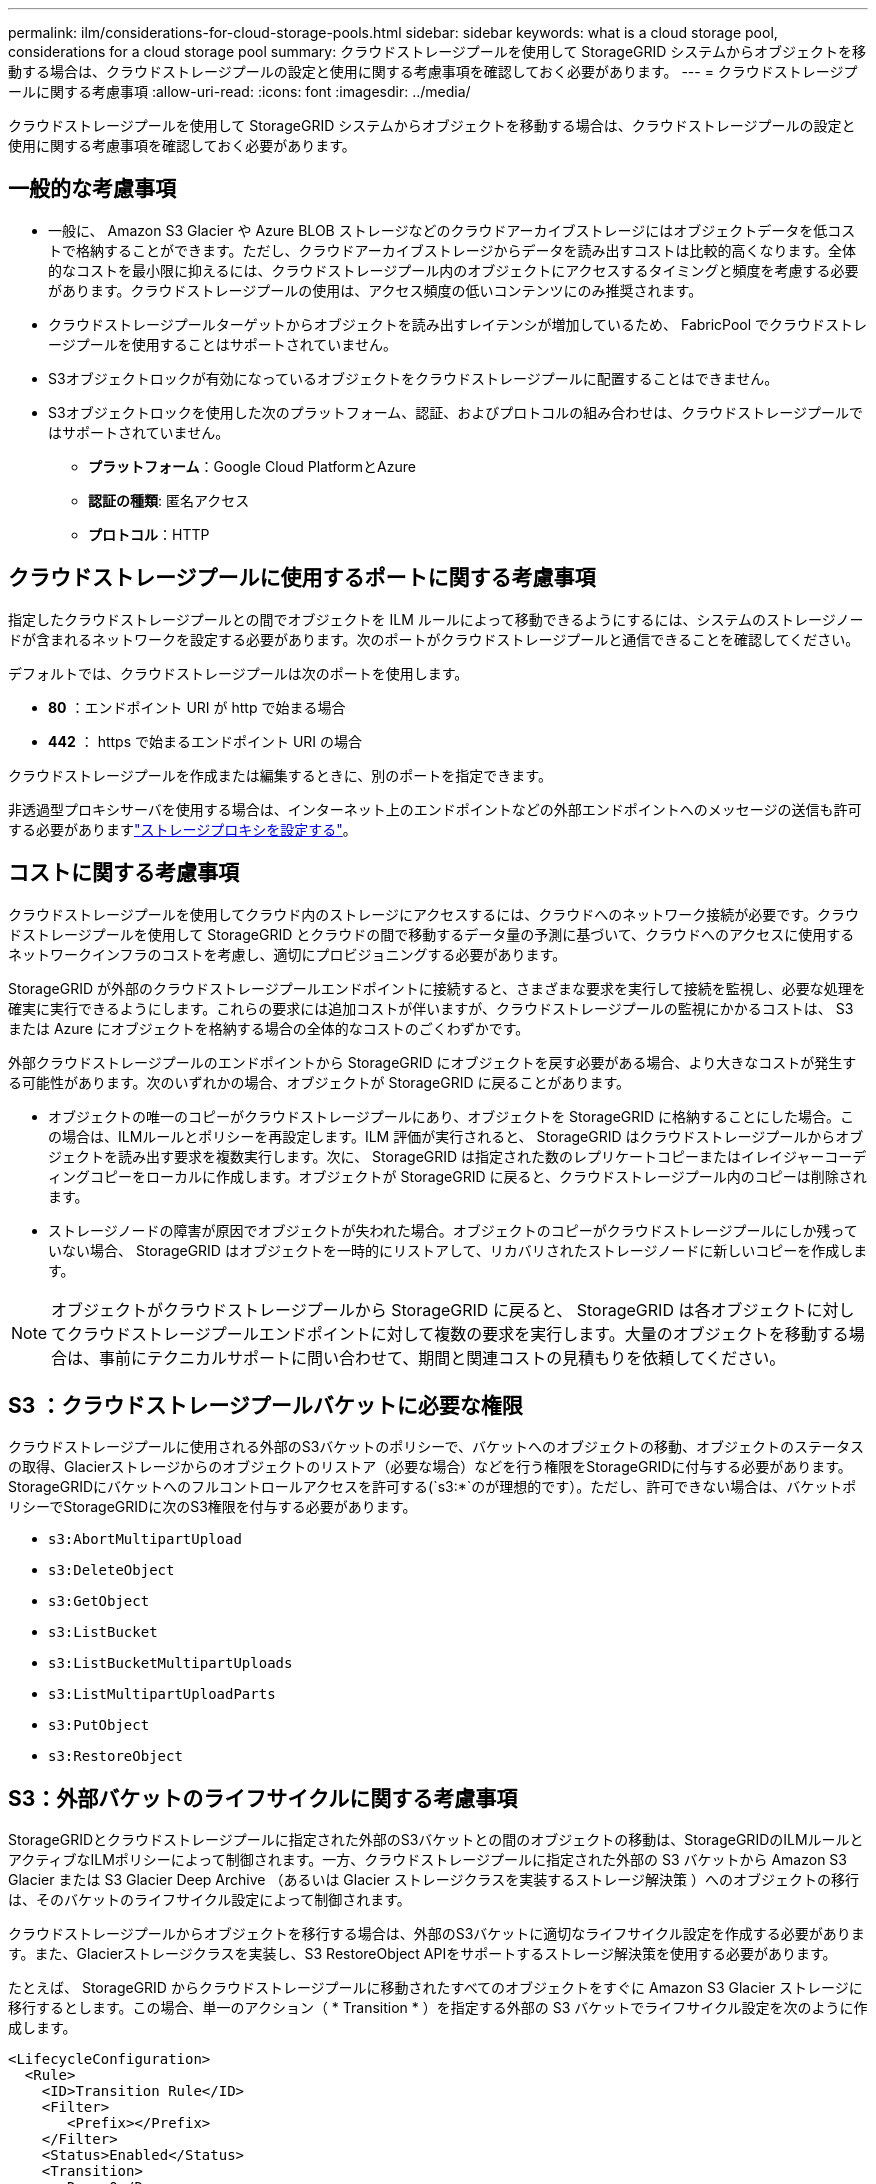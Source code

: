 ---
permalink: ilm/considerations-for-cloud-storage-pools.html 
sidebar: sidebar 
keywords: what is a cloud storage pool, considerations for a cloud storage pool 
summary: クラウドストレージプールを使用して StorageGRID システムからオブジェクトを移動する場合は、クラウドストレージプールの設定と使用に関する考慮事項を確認しておく必要があります。 
---
= クラウドストレージプールに関する考慮事項
:allow-uri-read: 
:icons: font
:imagesdir: ../media/


[role="lead"]
クラウドストレージプールを使用して StorageGRID システムからオブジェクトを移動する場合は、クラウドストレージプールの設定と使用に関する考慮事項を確認しておく必要があります。



== 一般的な考慮事項

* 一般に、 Amazon S3 Glacier や Azure BLOB ストレージなどのクラウドアーカイブストレージにはオブジェクトデータを低コストで格納することができます。ただし、クラウドアーカイブストレージからデータを読み出すコストは比較的高くなります。全体的なコストを最小限に抑えるには、クラウドストレージプール内のオブジェクトにアクセスするタイミングと頻度を考慮する必要があります。クラウドストレージプールの使用は、アクセス頻度の低いコンテンツにのみ推奨されます。
* クラウドストレージプールターゲットからオブジェクトを読み出すレイテンシが増加しているため、 FabricPool でクラウドストレージプールを使用することはサポートされていません。
* S3オブジェクトロックが有効になっているオブジェクトをクラウドストレージプールに配置することはできません。
* S3オブジェクトロックを使用した次のプラットフォーム、認証、およびプロトコルの組み合わせは、クラウドストレージプールではサポートされていません。
+
** *プラットフォーム*：Google Cloud PlatformとAzure
** *認証の種類*: 匿名アクセス
** *プロトコル*：HTTP






== クラウドストレージプールに使用するポートに関する考慮事項

指定したクラウドストレージプールとの間でオブジェクトを ILM ルールによって移動できるようにするには、システムのストレージノードが含まれるネットワークを設定する必要があります。次のポートがクラウドストレージプールと通信できることを確認してください。

デフォルトでは、クラウドストレージプールは次のポートを使用します。

* *80* ：エンドポイント URI が http で始まる場合
* *442* ： https で始まるエンドポイント URI の場合


クラウドストレージプールを作成または編集するときに、別のポートを指定できます。

非透過型プロキシサーバを使用する場合は、インターネット上のエンドポイントなどの外部エンドポイントへのメッセージの送信も許可する必要がありますlink:../admin/configuring-storage-proxy-settings.html["ストレージプロキシを設定する"]。



== コストに関する考慮事項

クラウドストレージプールを使用してクラウド内のストレージにアクセスするには、クラウドへのネットワーク接続が必要です。クラウドストレージプールを使用して StorageGRID とクラウドの間で移動するデータ量の予測に基づいて、クラウドへのアクセスに使用するネットワークインフラのコストを考慮し、適切にプロビジョニングする必要があります。

StorageGRID が外部のクラウドストレージプールエンドポイントに接続すると、さまざまな要求を実行して接続を監視し、必要な処理を確実に実行できるようにします。これらの要求には追加コストが伴いますが、クラウドストレージプールの監視にかかるコストは、 S3 または Azure にオブジェクトを格納する場合の全体的なコストのごくわずかです。

外部クラウドストレージプールのエンドポイントから StorageGRID にオブジェクトを戻す必要がある場合、より大きなコストが発生する可能性があります。次のいずれかの場合、オブジェクトが StorageGRID に戻ることがあります。

* オブジェクトの唯一のコピーがクラウドストレージプールにあり、オブジェクトを StorageGRID に格納することにした場合。この場合は、ILMルールとポリシーを再設定します。ILM 評価が実行されると、 StorageGRID はクラウドストレージプールからオブジェクトを読み出す要求を複数実行します。次に、 StorageGRID は指定された数のレプリケートコピーまたはイレイジャーコーディングコピーをローカルに作成します。オブジェクトが StorageGRID に戻ると、クラウドストレージプール内のコピーは削除されます。
* ストレージノードの障害が原因でオブジェクトが失われた場合。オブジェクトのコピーがクラウドストレージプールにしか残っていない場合、 StorageGRID はオブジェクトを一時的にリストアして、リカバリされたストレージノードに新しいコピーを作成します。



NOTE: オブジェクトがクラウドストレージプールから StorageGRID に戻ると、 StorageGRID は各オブジェクトに対してクラウドストレージプールエンドポイントに対して複数の要求を実行します。大量のオブジェクトを移動する場合は、事前にテクニカルサポートに問い合わせて、期間と関連コストの見積もりを依頼してください。



== S3 ：クラウドストレージプールバケットに必要な権限

クラウドストレージプールに使用される外部のS3バケットのポリシーで、バケットへのオブジェクトの移動、オブジェクトのステータスの取得、Glacierストレージからのオブジェクトのリストア（必要な場合）などを行う権限をStorageGRIDに付与する必要があります。StorageGRIDにバケットへのフルコントロールアクセスを許可する(`s3:*`のが理想的です）。ただし、許可できない場合は、バケットポリシーでStorageGRIDに次のS3権限を付与する必要があります。

* `s3:AbortMultipartUpload`
* `s3:DeleteObject`
* `s3:GetObject`
* `s3:ListBucket`
* `s3:ListBucketMultipartUploads`
* `s3:ListMultipartUploadParts`
* `s3:PutObject`
* `s3:RestoreObject`




== S3：外部バケットのライフサイクルに関する考慮事項

StorageGRIDとクラウドストレージプールに指定された外部のS3バケットとの間のオブジェクトの移動は、StorageGRIDのILMルールとアクティブなILMポリシーによって制御されます。一方、クラウドストレージプールに指定された外部の S3 バケットから Amazon S3 Glacier または S3 Glacier Deep Archive （あるいは Glacier ストレージクラスを実装するストレージ解決策 ）へのオブジェクトの移行は、そのバケットのライフサイクル設定によって制御されます。

クラウドストレージプールからオブジェクトを移行する場合は、外部のS3バケットに適切なライフサイクル設定を作成する必要があります。また、Glacierストレージクラスを実装し、S3 RestoreObject APIをサポートするストレージ解決策を使用する必要があります。

たとえば、 StorageGRID からクラウドストレージプールに移動されたすべてのオブジェクトをすぐに Amazon S3 Glacier ストレージに移行するとします。この場合、単一のアクション（ * Transition * ）を指定する外部の S3 バケットでライフサイクル設定を次のように作成します。

[listing]
----
<LifecycleConfiguration>
  <Rule>
    <ID>Transition Rule</ID>
    <Filter>
       <Prefix></Prefix>
    </Filter>
    <Status>Enabled</Status>
    <Transition>
      <Days>0</Days>
      <StorageClass>GLACIER</StorageClass>
    </Transition>
  </Rule>
</LifecycleConfiguration>
----
このルールは、すべてのバケットオブジェクトを作成された日（ StorageGRID からクラウドストレージプールに移動された日）に Amazon S3 Glacier に移行します。


CAUTION: 外部バケットのライフサイクルを設定する場合、 * Expiration * アクションを使用してオブジェクトの期限を定義しないでください。Expiration アクション期限切れのオブジェクトを削除するために、外部ストレージシステムを原因 します。期限切れのオブジェクトにあとで StorageGRID からアクセスしようとしても、削除されたオブジェクトは見つかりません。

クラウドストレージプール内のオブジェクトを（Amazon S3 Glacierではなく）S3 Glacier Deep Archiveに移行する場合は、バケットライフサイクルでを指定します `<StorageClass>DEEP_ARCHIVE</StorageClass>`。ただし、この階層を使用してS3 Glacier Deep Archiveからオブジェクトをリストアすることはできません `Expedited`。



== Azure ：アクセス層に関する考慮事項

Azure ストレージアカウントを設定する場合は、デフォルトのアクセス層をホットまたはクールに設定できます。クラウドストレージプールで使用するストレージアカウントを作成する場合は、デフォルト階層としてホット階層を使用する必要があります。StorageGRID はオブジェクトをクラウドストレージプールに移動するとすぐに階層をアーカイブに設定しますが、デフォルト設定をホットにしておくことで、最低期間の 30 日前にクール階層から削除されたオブジェクトに対する早期削除料金が発生しません。



== Azure ：ライフサイクル管理はサポートされていません

クラウドストレージプールで使用されるコンテナには、Azure BLOBのストレージライフサイクル管理を使用しないでください。ライフサイクル処理が Cloud Storage Pool の処理の妨げになることがあります。

.関連情報
link:creating-cloud-storage-pool.html["クラウドストレージプールを作成"]
